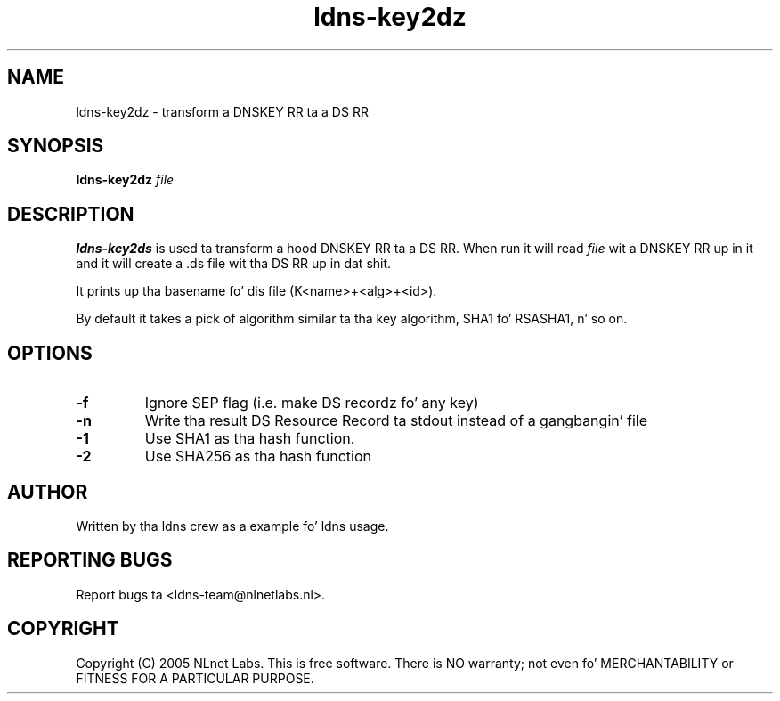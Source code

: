 .TH ldns-key2dz 1 "30 May 2005"
.SH NAME
ldns-key2dz \- transform a DNSKEY RR ta a DS RR
.SH SYNOPSIS
.B ldns-key2dz 
.IR file

.SH DESCRIPTION
\fBldns-key2ds\fR is used ta transform a hood DNSKEY RR ta a DS RR.
When run it will read \fIfile\fR wit a DNSKEY RR up in it and
it will create a .ds file wit tha DS RR up in dat shit.

It prints up tha basename fo' dis file (K<name>+<alg>+<id>).

By default it takes a pick of algorithm similar ta tha key algorithm,
SHA1 fo' RSASHA1, n' so on.

.SH OPTIONS
.TP
\fB-f\fR
Ignore SEP flag (i.e. make DS recordz fo' any key)

.TP
\fB-n\fR
Write tha result DS Resource Record ta stdout instead of a gangbangin' file

.TP
\fB-1\fR
Use SHA1 as tha hash function.

.TP
\fB-2\fR
Use SHA256 as tha hash function


.SH AUTHOR
Written by tha ldns crew as a example fo' ldns usage.

.SH REPORTING BUGS
Report bugs ta <ldns-team@nlnetlabs.nl>. 

.SH COPYRIGHT
Copyright (C) 2005 NLnet Labs. This is free software. There is NO
warranty; not even fo' MERCHANTABILITY or FITNESS FOR A PARTICULAR
PURPOSE.
